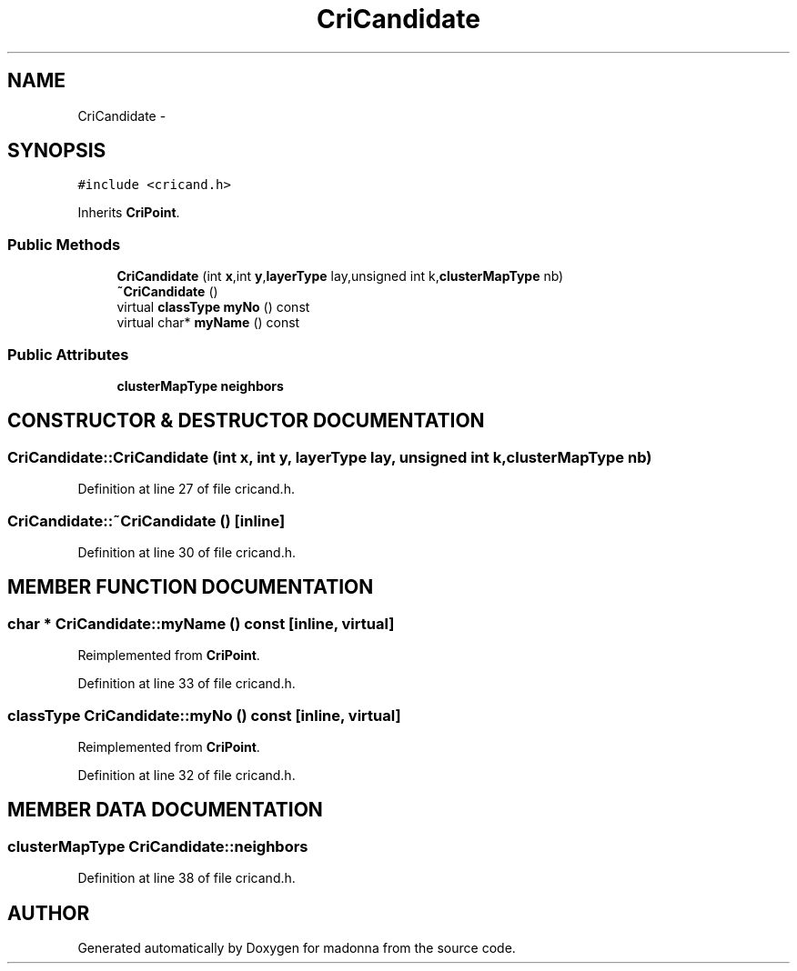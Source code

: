 .TH CriCandidate 3 "28 Sep 2000" "madonna" \" -*- nroff -*-
.ad l
.nh
.SH NAME
CriCandidate \- 
.SH SYNOPSIS
.br
.PP
\fC#include <cricand.h>\fR
.PP
Inherits \fBCriPoint\fR.
.PP
.SS Public Methods

.in +1c
.ti -1c
.RI "\fBCriCandidate\fR (int \fBx\fR,int \fBy\fR,\fBlayerType\fR lay,unsigned int k,\fBclusterMapType\fR nb)"
.br
.ti -1c
.RI "\fB~CriCandidate\fR ()"
.br
.ti -1c
.RI "virtual \fBclassType\fR \fBmyNo\fR () const"
.br
.ti -1c
.RI "virtual char* \fBmyName\fR () const"
.br
.in -1c
.SS Public Attributes

.in +1c
.ti -1c
.RI "\fBclusterMapType\fR \fBneighbors\fR"
.br
.in -1c
.SH CONSTRUCTOR & DESTRUCTOR DOCUMENTATION
.PP 
.SS CriCandidate::CriCandidate (int x, int y, \fBlayerType\fR lay, unsigned int k, \fBclusterMapType\fR nb)
.PP
Definition at line 27 of file cricand.h.
.SS CriCandidate::~CriCandidate ()\fC [inline]\fR
.PP
Definition at line 30 of file cricand.h.
.SH MEMBER FUNCTION DOCUMENTATION
.PP 
.SS char * CriCandidate::myName () const\fC [inline, virtual]\fR
.PP
Reimplemented from \fBCriPoint\fR.
.PP
Definition at line 33 of file cricand.h.
.SS \fBclassType\fR CriCandidate::myNo () const\fC [inline, virtual]\fR
.PP
Reimplemented from \fBCriPoint\fR.
.PP
Definition at line 32 of file cricand.h.
.SH MEMBER DATA DOCUMENTATION
.PP 
.SS \fBclusterMapType\fR CriCandidate::neighbors
.PP
Definition at line 38 of file cricand.h.

.SH AUTHOR
.PP 
Generated automatically by Doxygen for madonna from the source code.